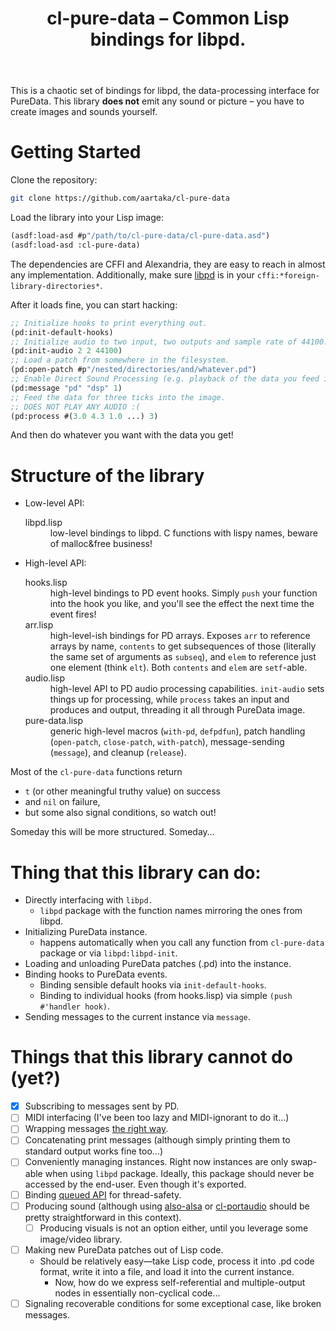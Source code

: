 #+TITLE:cl-pure-data -- Common Lisp bindings for libpd.

This is a chaotic set of bindings for libpd, the data-processing interface for PureData. This library *does not* emit any sound or picture -- you have to create images and sounds yourself.

* Getting Started

Clone the repository:
#+begin_src sh
  git clone https://github.com/aartaka/cl-pure-data
#+end_src

Load the library into your Lisp image:
#+begin_src lisp
  (asdf:load-asd #p"/path/to/cl-pure-data/cl-pure-data.asd")
  (asdf:load-asd :cl-pure-data)
#+end_src

The dependencies are CFFI and Alexandria, they are easy to reach in almost any implementation. Additionally, make sure [[https://github.com/libpd/libpd][libpd]] is in your ~cffi:*foreign-library-directories*~.

After it loads fine, you can start hacking:
#+begin_src lisp
  ;; Initialize hooks to print everything out.
  (pd:init-default-hooks)
  ;; Initialize audio to two input, two outputs and sample rate of 44100.
  (pd:init-audio 2 2 44100)
  ;; Load a patch from somewhere in the filesystem.
  (pd:open-patch #p"/nested/directories/and/whatever.pd")
  ;; Enable Direct Sound Processing (e.g. playback of the data you feed into libpd).
  (pd:message "pd" "dsp" 1)
  ;; Feed the data for three ticks into the image.
  ;; DOES NOT PLAY ANY AUDIO :(
  (pd:process #(3.0 4.3 1.0 ...) 3)
#+end_src

And then do whatever you want with the data you get!

* Structure of the library
- Low-level API:
  - libpd.lisp :: low-level bindings to libpd. C functions with lispy names, beware of malloc&free business!
- High-level API:
  - hooks.lisp :: high-level bindings to PD event hooks. Simply ~push~ your function into the hook you like, and you'll see the effect the next time the event fires!
  - arr.lisp :: high-level-ish bindings for PD arrays. Exposes ~arr~ to reference arrays by name, ~contents~ to get subsequences of those (literally the same set of arguments as ~subseq~), and ~elem~ to reference just one element (think ~elt~). Both ~contents~ and ~elem~ are ~setf~-able.
  - audio.lisp :: high-level API to PD audio processing capabilities. ~init-audio~ sets things up for processing, while ~process~ takes an input and produces and output, threading it all through PureData image.
  - pure-data.lisp :: generic high-level macros (~with-pd~, ~defpdfun~), patch handling (~open-patch~, ~close-patch~, ~with-patch~), message-sending (~message~), and cleanup (~release~).

Most of the ~cl-pure-data~ functions return
- ~t~ (or other meaningful truthy value) on success
- and ~nil~ on failure,
- but some also signal conditions, so watch out!

Someday this will be more structured. Someday...

* Thing that this library can do:
- Directly interfacing with ~libpd.~
  - ~libpd~ package with the function names mirroring the ones from libpd.
- Initializing PureData instance.
  - happens automatically when you call any function from ~cl-pure-data~ package or via ~libpd:libpd-init~.
- Loading and unloading PureData patches (.pd) into the instance.
- Binding hooks to PureData events.
  - Binding sensible default hooks via ~init-default-hooks~.
  - Binding to individual hooks (from hooks.lisp) via simple ~(push #'handler hook)~.
- Sending messages to the current instance via ~message~.

* Things that this library cannot do (yet?)
- [X] Subscribing to messages sent by PD.
- [ ] MIDI interfacing (I've been too lazy and MIDI-ignorant to do it...)
- [ ] Wrapping messages [[https://github.com/libpd/libpd/wiki/libpd#sending-compound-messages-flexible-approach][the right way]].
- [ ] Concatenating print messages (although simply printing them to standard output works fine too...)
- [ ] Conveniently managing instances. Right now instances are only swap-able when using ~libpd~ package. Ideally, this package should never be accessed by the end-user. Even though it's exported.
- [ ] Binding [[https://github.com/libpd/libpd/wiki/libpd#libpd_queued][queued API]] for thread-safety.
- [ ] Producing sound (although using [[https://github.com/varjagg/also-alsa][also-alsa]] or [[https://github.com/filonenko-mikhail/cl-portaudio][cl-portaudio]] should be pretty straightforward in this context).
  - [ ] Producing visuals is not an option either, until you leverage some image/video library.
- [ ] Making new PureData patches out of Lisp code.
  - Should be relatively easy---take Lisp code, process it into .pd code format, write it into a file, and load it into the current instance.
    - Now, how do we express self-referential and multiple-output nodes in essentially non-cyclical code...
- [ ] Signaling recoverable conditions for some exceptional case, like broken messages.
